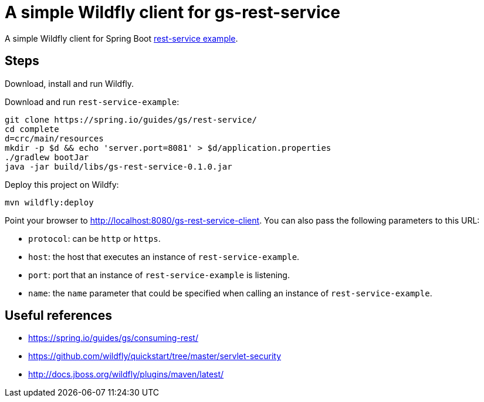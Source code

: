 = A simple Wildfly client for gs-rest-service

:uri_rest-service-example: https://spring.io/guides/gs/rest-service/
:rest-service-example: {uri_rest-service-example}[rest-service example]

A simple Wildfly client for Spring Boot {rest-service-example}.

== Steps

Download, install and run Wildfly.

Download and run `rest-service-example`:

[source=bash,subs="attributes"]
----
git clone {uri_rest-service-example}
cd complete
d=crc/main/resources
mkdir -p $d && echo 'server.port=8081' > $d/application.properties
./gradlew bootJar
java -jar build/libs/gs-rest-service-0.1.0.jar
----

Deploy this project on Wildfy:

----
mvn wildfly:deploy
----

Point your browser to http://localhost:8080/gs-rest-service-client. You can also pass the following parameters to this URL:

* `protocol`: can be `http` or `https`.
* `host`: the host that executes an instance of `rest-service-example`.
* `port`: port that an instance of `rest-service-example` is listening.
* `name`: the `name` parameter that could be specified when calling an instance of `rest-service-example`.

== Useful references

* https://spring.io/guides/gs/consuming-rest/
* https://github.com/wildfly/quickstart/tree/master/servlet-security
* http://docs.jboss.org/wildfly/plugins/maven/latest/
